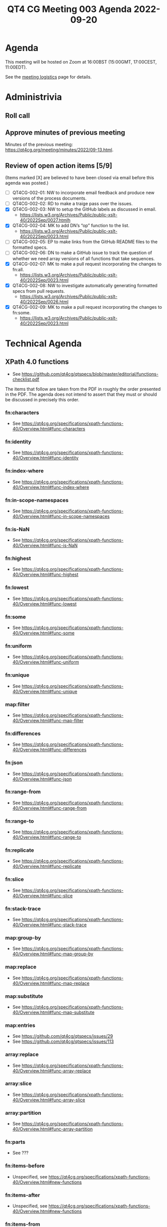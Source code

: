 :PROPERTIES:
:ID:       015C4571-3F50-491E-B828-1C212060A164
:END:
#+title: QT4 CG Meeting 003 Agenda 2022-09-20
#+author: Norm Tovey-Walsh
#+filetags: :qt4cg:
#+options: html-style:nil h:6 toc:nil
#+html_head: <link rel="stylesheet" type="text/css" href="/meeting/css/htmlize.css"/>
#+html_head: <link rel="stylesheet" type="text/css" href="/meeting/css/notes.css"/>
#+options: author:nil email:nil creator:nil timestamp:nil
#+startup: showeverything

* Agenda
:PROPERTIES:
:unnumbered: t
:END:

This meeting will be hosted on Zoom at 16:00BST (15:00GMT, 17:00CEST, 11:00EDT).

See the [[https://qt4cg.org/meeting/logistics.html][meeting logistics]] page for details.

* Administrivia

** Roll call

** Approve minutes of previous meeting

Minutes of the previous meeting: [[../../minutes/2022/09-13.html][https://qt4cg.org/meeting/minutes/2022/09-13.html]].

** Review of  open action items [5/9]

(Items marked [X] are believed to have been closed via email before
this agenda was posted.)

+ [ ] QT4CG-002-01: NW to incorporate email feedback and produce new
  versions of the process documents.
+ [ ] QT4CG-002-02: RD to make a traige pass over the issues.
+ [X] QT4CG-002-03: NW to setup the GitHub labels as discussed in email.
  + https://lists.w3.org/Archives/Public/public-xslt-40/2022Sep/0027.htmlh
+ [X] QT4CG-002-04: MK to add DN’s “op” function to the list.
  + https://lists.w3.org/Archives/Public/public-xslt-40/2022Sep/0023.html
+ [ ] QT4CG-002-05: EP to make links from the GitHub README files to
  the formatted specs.
+ [ ] QT4CG-002-06: DN to make a GitHub issue to track the question of
  whether we need array versions of all functions that take sequences.
+ [X] QT4CG-002-07: MK to make a pull request incorporating the
  changes to fn:all.
  + https://lists.w3.org/Archives/Public/public-xslt-40/2022Sep/0023.html
+ [X] QT4CG-002-08: NW to investigate automatically generating
  formatted specs from pull requests.
  + https://lists.w3.org/Archives/Public/public-xslt-40/2022Sep/0026.html
+ [X] QT4CG-002-09: MK to make a pull request incorporating the
  changes to fn:some.
  + https://lists.w3.org/Archives/Public/public-xslt-40/2022Sep/0023.html

* Technical Agenda

** XPath 4.0 functions
  + See https://github.com/qt4cg/qtspecs/blob/master/editorial/functions-checklist.pdf

The items that follow are taken from the PDF in roughly the order
presented in the PDF. The agenda does not intend to assert that they
must or should be discussed in precisely this order.

*** fn:characters
+ See https://qt4cg.org/specifications/xpath-functions-40/Overview.html#func-characters
*** fn:identity
+ See https://qt4cg.org/specifications/xpath-functions-40/Overview.html#func-identity
*** fn:index-where
+ See https://qt4cg.org/specifications/xpath-functions-40/Overview.html#func-index-where
*** fn:in-scope-namespaces
+ See https://qt4cg.org/specifications/xpath-functions-40/Overview.html#func-in-scope-namespaces
*** fn:is-NaN
+ See https://qt4cg.org/specifications/xpath-functions-40/Overview.html#func-is-NaN
*** fn:highest
+ See https://qt4cg.org/specifications/xpath-functions-40/Overview.html#func-highest
*** fn:lowest
+ See https://qt4cg.org/specifications/xpath-functions-40/Overview.html#func-lowest
*** fn:some
+ See https://qt4cg.org/specifications/xpath-functions-40/Overview.html#func-some
*** fn:uniform
+ See https://qt4cg.org/specifications/xpath-functions-40/Overview.html#func-uniform
*** fn:unique
+ See https://qt4cg.org/specifications/xpath-functions-40/Overview.html#func-unique
*** map:filter
+ See https://qt4cg.org/specifications/xpath-functions-40/Overview.html#func-map-filter
*** fn:differences
+ See https://qt4cg.org/specifications/xpath-functions-40/Overview.html#func-differences
*** fn:json
+ See https://qt4cg.org/specifications/xpath-functions-40/Overview.html#func-json
*** fn:range-from
+ See https://qt4cg.org/specifications/xpath-functions-40/Overview.html#func-range-from
*** fn:range-to
+ See https://qt4cg.org/specifications/xpath-functions-40/Overview.html#func-range-to
*** fn:replicate
+ See https://qt4cg.org/specifications/xpath-functions-40/Overview.html#func-replicate
*** fn:slice
+ See https://qt4cg.org/specifications/xpath-functions-40/Overview.html#func-slice
*** fn:stack-trace
+ See https://qt4cg.org/specifications/xpath-functions-40/Overview.html#func-stack-trace
*** map:group-by
+ See https://qt4cg.org/specifications/xpath-functions-40/Overview.html#func-map-group-by
*** map:replace
+ See https://qt4cg.org/specifications/xpath-functions-40/Overview.html#func-map-replace
*** map:substitute
+ See https://qt4cg.org/specifications/xpath-functions-40/Overview.html#func-map-substitute
*** map:entries
+ See https://github.com/qt4cg/qtspecs/issues/29
+ See https://github.com/qt4cg/qtspecs/issues/113
*** array:replace
+ See https://qt4cg.org/specifications/xpath-functions-40/Overview.html#func-array-replace
*** array:slice
+ See https://qt4cg.org/specifications/xpath-functions-40/Overview.html#func-array-slice
*** array:partition
+ See https://qt4cg.org/specifications/xpath-functions-40/Overview.html#func-array-partition
*** fn:parts
+ See ???
*** fn:items-before
+ Unspecified, see https://qt4cg.org/specifications/xpath-functions-40/Overview.html#new-functions
*** fn:items-after
+ Unspecified, see https://qt4cg.org/specifications/xpath-functions-40/Overview.html#new-functions
*** fn:items-from
+ Unspecified, see https://qt4cg.org/specifications/xpath-functions-40/Overview.html#new-functions
*** fn:items-until
+ Unspecified, see https://qt4cg.org/specifications/xpath-functions-40/Overview.html#new-functions
*** fn:op
+ See https://github.com/qt4cg/qtspecs/issues/83
*** fn:init, fn:foot, etc
+ See https://github.com/qt4cg/qtspecs/issues/97
*** fn:sequence-contains, fn:sequence-starts-with, fn:sequence-ends-with
+ See https://github.com/qt4cg/qtspecs/issues/94
+ See https://github.com/qt4cg/qtspecs/issues/96
*** fn:convert-to/from-EQName
+ See https://github.com/qt4cg/qtspecs/issues/1
*** fn:intersperse
+ See https://github.com/qt4cg/qtspecs/issues/2
*** fn:parse-html
+ See https://github.com/qt4cg/qtspecs/issues/74
*** fn:split-by-graphemes
+ See https://github.com/qt4cg/qtspecs/issues/73
*** fn:until
+ See https://github.com/qt4cg/qtspecs/issues/80
*** fn:nl, fn:cr, fn:tab
+ See https://github.com/qt4cg/qtspecs/issues/121
*** fn:deep-normalize-space
+ See https://github.com/qt4cg/qtspecs/issues/79
*** fn:parcel, fn:unparcel, array:from-members/of, array:members/parcels
+ See https://github.com/qt4cg/qtspecs/issues/113
*** fn:duplicate-values
+ See https://github.com/qt4cg/qtspecs/issues/123
*** array:values, map:values
+ See https://github.com/qt4cg/qtspecs/issues/29
*** fn:replace (action) 
+ See https://qt4cg.org/specifications/xpath-functions-40/Overview.html#func-replace
*** fn:distinct-values (semantics)
+ See https://qt4cg.org/specifications/xpath-functions-40/Overview.html#func-distinct-values
*** fn:deep-equal (options)
+ See https://qt4cg.org/specifications/xpath-functions-40/Overview.html#func-deep-equal
*** fn:parse-json (number formatting)
+ See https://qt4cg.org/specifications/xpath-functions-40/Overview.html#func-parse-json
*** fn:format-number (minor fixes)
+ See https://qt4cg.org/specifications/xpath-functions-40/Overview.html#func-format-number

* Any other business
